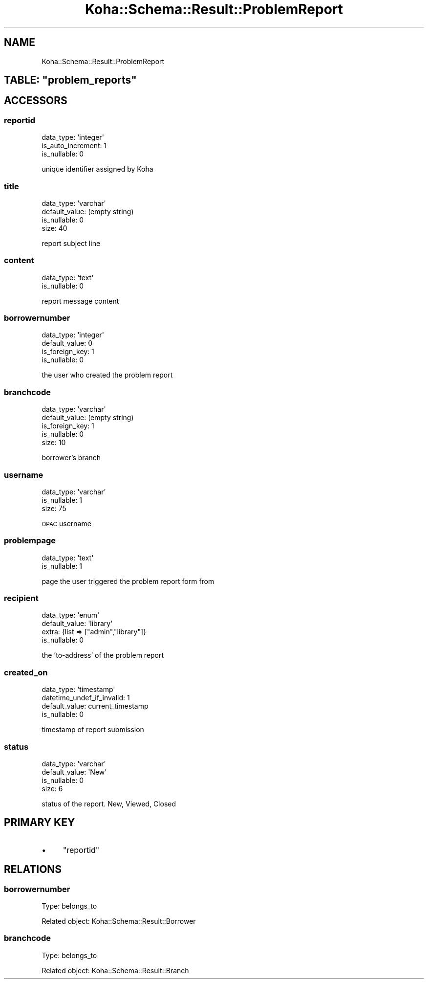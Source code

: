 .\" Automatically generated by Pod::Man 4.14 (Pod::Simple 3.40)
.\"
.\" Standard preamble:
.\" ========================================================================
.de Sp \" Vertical space (when we can't use .PP)
.if t .sp .5v
.if n .sp
..
.de Vb \" Begin verbatim text
.ft CW
.nf
.ne \\$1
..
.de Ve \" End verbatim text
.ft R
.fi
..
.\" Set up some character translations and predefined strings.  \*(-- will
.\" give an unbreakable dash, \*(PI will give pi, \*(L" will give a left
.\" double quote, and \*(R" will give a right double quote.  \*(C+ will
.\" give a nicer C++.  Capital omega is used to do unbreakable dashes and
.\" therefore won't be available.  \*(C` and \*(C' expand to `' in nroff,
.\" nothing in troff, for use with C<>.
.tr \(*W-
.ds C+ C\v'-.1v'\h'-1p'\s-2+\h'-1p'+\s0\v'.1v'\h'-1p'
.ie n \{\
.    ds -- \(*W-
.    ds PI pi
.    if (\n(.H=4u)&(1m=24u) .ds -- \(*W\h'-12u'\(*W\h'-12u'-\" diablo 10 pitch
.    if (\n(.H=4u)&(1m=20u) .ds -- \(*W\h'-12u'\(*W\h'-8u'-\"  diablo 12 pitch
.    ds L" ""
.    ds R" ""
.    ds C` ""
.    ds C' ""
'br\}
.el\{\
.    ds -- \|\(em\|
.    ds PI \(*p
.    ds L" ``
.    ds R" ''
.    ds C`
.    ds C'
'br\}
.\"
.\" Escape single quotes in literal strings from groff's Unicode transform.
.ie \n(.g .ds Aq \(aq
.el       .ds Aq '
.\"
.\" If the F register is >0, we'll generate index entries on stderr for
.\" titles (.TH), headers (.SH), subsections (.SS), items (.Ip), and index
.\" entries marked with X<> in POD.  Of course, you'll have to process the
.\" output yourself in some meaningful fashion.
.\"
.\" Avoid warning from groff about undefined register 'F'.
.de IX
..
.nr rF 0
.if \n(.g .if rF .nr rF 1
.if (\n(rF:(\n(.g==0)) \{\
.    if \nF \{\
.        de IX
.        tm Index:\\$1\t\\n%\t"\\$2"
..
.        if !\nF==2 \{\
.            nr % 0
.            nr F 2
.        \}
.    \}
.\}
.rr rF
.\" ========================================================================
.\"
.IX Title "Koha::Schema::Result::ProblemReport 3pm"
.TH Koha::Schema::Result::ProblemReport 3pm "2025-09-25" "perl v5.32.1" "User Contributed Perl Documentation"
.\" For nroff, turn off justification.  Always turn off hyphenation; it makes
.\" way too many mistakes in technical documents.
.if n .ad l
.nh
.SH "NAME"
Koha::Schema::Result::ProblemReport
.ie n .SH "TABLE: ""problem_reports"""
.el .SH "TABLE: \f(CWproblem_reports\fP"
.IX Header "TABLE: problem_reports"
.SH "ACCESSORS"
.IX Header "ACCESSORS"
.SS "reportid"
.IX Subsection "reportid"
.Vb 3
\&  data_type: \*(Aqinteger\*(Aq
\&  is_auto_increment: 1
\&  is_nullable: 0
.Ve
.PP
unique identifier assigned by Koha
.SS "title"
.IX Subsection "title"
.Vb 4
\&  data_type: \*(Aqvarchar\*(Aq
\&  default_value: (empty string)
\&  is_nullable: 0
\&  size: 40
.Ve
.PP
report subject line
.SS "content"
.IX Subsection "content"
.Vb 2
\&  data_type: \*(Aqtext\*(Aq
\&  is_nullable: 0
.Ve
.PP
report message content
.SS "borrowernumber"
.IX Subsection "borrowernumber"
.Vb 4
\&  data_type: \*(Aqinteger\*(Aq
\&  default_value: 0
\&  is_foreign_key: 1
\&  is_nullable: 0
.Ve
.PP
the user who created the problem report
.SS "branchcode"
.IX Subsection "branchcode"
.Vb 5
\&  data_type: \*(Aqvarchar\*(Aq
\&  default_value: (empty string)
\&  is_foreign_key: 1
\&  is_nullable: 0
\&  size: 10
.Ve
.PP
borrower's branch
.SS "username"
.IX Subsection "username"
.Vb 3
\&  data_type: \*(Aqvarchar\*(Aq
\&  is_nullable: 1
\&  size: 75
.Ve
.PP
\&\s-1OPAC\s0 username
.SS "problempage"
.IX Subsection "problempage"
.Vb 2
\&  data_type: \*(Aqtext\*(Aq
\&  is_nullable: 1
.Ve
.PP
page the user triggered the problem report form from
.SS "recipient"
.IX Subsection "recipient"
.Vb 4
\&  data_type: \*(Aqenum\*(Aq
\&  default_value: \*(Aqlibrary\*(Aq
\&  extra: {list => ["admin","library"]}
\&  is_nullable: 0
.Ve
.PP
the 'to\-address' of the problem report
.SS "created_on"
.IX Subsection "created_on"
.Vb 4
\&  data_type: \*(Aqtimestamp\*(Aq
\&  datetime_undef_if_invalid: 1
\&  default_value: current_timestamp
\&  is_nullable: 0
.Ve
.PP
timestamp of report submission
.SS "status"
.IX Subsection "status"
.Vb 4
\&  data_type: \*(Aqvarchar\*(Aq
\&  default_value: \*(AqNew\*(Aq
\&  is_nullable: 0
\&  size: 6
.Ve
.PP
status of the report. New, Viewed, Closed
.SH "PRIMARY KEY"
.IX Header "PRIMARY KEY"
.IP "\(bu" 4
\&\*(L"reportid\*(R"
.SH "RELATIONS"
.IX Header "RELATIONS"
.SS "borrowernumber"
.IX Subsection "borrowernumber"
Type: belongs_to
.PP
Related object: Koha::Schema::Result::Borrower
.SS "branchcode"
.IX Subsection "branchcode"
Type: belongs_to
.PP
Related object: Koha::Schema::Result::Branch

